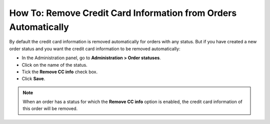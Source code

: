 ****************************************************************
How To: Remove Credit Card Information from Orders Automatically
****************************************************************

By default the credit card information is removed automatically for orders with any status. But if you have created a new order status and you want the credit card information to be removed automatically:

*   In the Administration panel, go to **Administration > Order statuses**.
*   Click on the name of the status.
*   Tick the **Remove CC info** check box.
*   Click **Save**.

.. note ::

	When an order has a status for which the **Remove CC info** option is enabled, the credit card information of this order will be removed.

.. image:: img/remove_cc_info.png
    :align: center
    :alt: Remove CC info